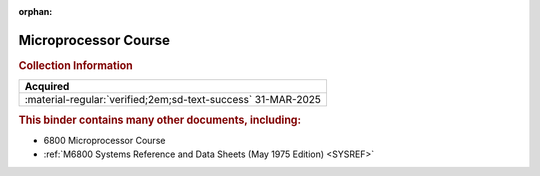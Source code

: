 :orphan:

.. _MC6800COURSEBNDR:

Microprocessor Course
=====================

.. image:: ../../images/Reference/MicroprocessorCourseBinder.1.png
   :width: 200
   
.. image:: ../../images/Reference/MicroprocessorCourseBinder.2.png
   :width: 200
   
.. rubric:: Collection Information

.. csv-table:: 
   :header: "Acquired"
   :widths: auto

   :material-regular:`verified;2em;sd-text-success` 31-MAR-2025

.. rubric:: This binder contains many other documents, including:

- 6800 Microprocessor Course
- :ref:`M6800 Systems Reference and Data Sheets (May 1975 Edition) <SYSREF>`


